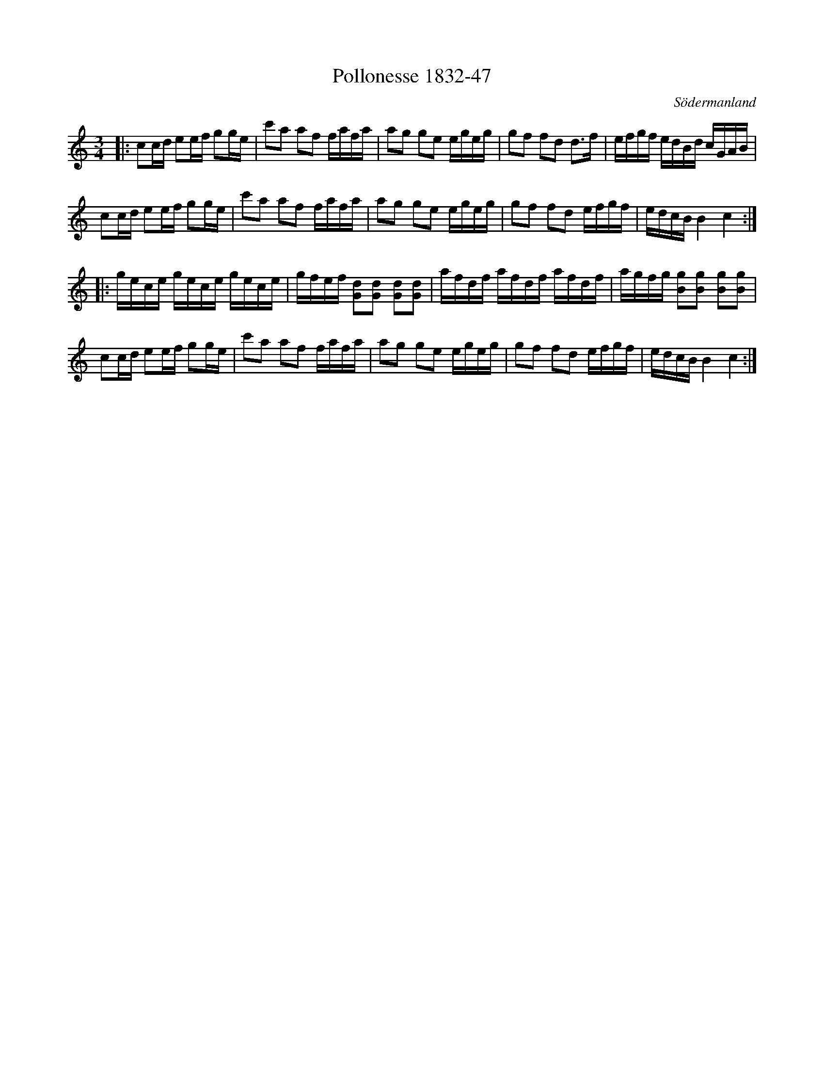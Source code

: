 %%abc-charset utf-8

X:47
T:Pollonesse 1832-47
O:Södermanland
R:Slängpolska
B:Notbok 1832 från Sörmlands museum
N:[[http://www.sormlandsmusikarkiv.se/noter/1832/1832.html]]
Z:Jonas Brunskog
M: 3/4
L: 1/16
K: C
|:c2cd e2ef g2ge | c'2a2 a2f2 fafa | a2g2 g2e2 egeg | g2f2 f2d2 d2>f2 |efgf edBd cGAB | 
c2cd e2ef g2ge | c'2a2 a2f2 fafa | a2g2 g2e2 egeg |g2f2 f2d2 efgf | edcB B4 c4:| 
|:gece gece gece | gfef [G2d2][G2d2] [G2d2][G2d2] | afdf afdf afdf | agfg [B2g2][B2g2] [B2g2][B2g2] |
c2cd e2ef g2ge | c'2a2 a2f2 fafa | a2g2 g2e2 egeg | g2f2 f2d2 efgf |edcB B4 c4:|

